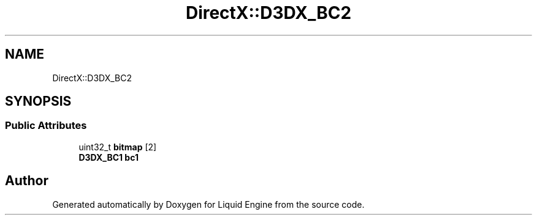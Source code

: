.TH "DirectX::D3DX_BC2" 3 "Fri Aug 11 2023" "Liquid Engine" \" -*- nroff -*-
.ad l
.nh
.SH NAME
DirectX::D3DX_BC2
.SH SYNOPSIS
.br
.PP
.SS "Public Attributes"

.in +1c
.ti -1c
.RI "uint32_t \fBbitmap\fP [2]"
.br
.ti -1c
.RI "\fBD3DX_BC1\fP \fBbc1\fP"
.br
.in -1c

.SH "Author"
.PP 
Generated automatically by Doxygen for Liquid Engine from the source code\&.
